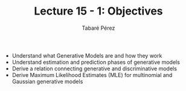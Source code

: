 #+STARTUP: showall
#+STARTUP: inlineimages
#+OPTIONS: toc:nil
#+OPTIONS: num:nil
#+AUTHOR: Tabaré Pérez
#+LATEX_CLASS: article
#+LATEX_CLASS_OPTIONS: [a4paper, 12pt]
#+LATEX_HEADER: \usepackage{float, amsfonts, commath, mathtools}
#+TITLE: Lecture 15 - 1: Objectives
- Understand what Generative Models are and how they work
- Understand estimation and prediction phases of generative models
- Derive a relation connecting generative and discriminative models
- Derive Maximum Likelihood Estimates (MLE) for multinomial and Gaussian
  generative models
